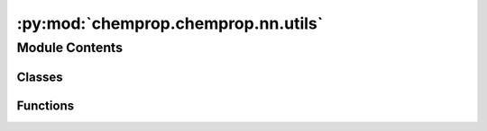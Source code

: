:py:mod:`chemprop.chemprop.nn.utils`
====================================

.. py:module:: chemprop.chemprop.nn.utils


Module Contents
---------------

Classes
~~~~~~~

.. autoapisummary::

   chemprop.chemprop.nn.utils.Activation



Functions
~~~~~~~~~

.. autoapisummary::

   chemprop.chemprop.nn.utils.get_activation_function



.. py:class:: Activation


   Bases: :py:obj:`chemprop.utils.utils.EnumMapping`

   Enum where members are also (and must be) strings

   .. py:attribute:: RELU

      

   .. py:attribute:: LEAKYRELU

      

   .. py:attribute:: PRELU

      

   .. py:attribute:: TANH

      

   .. py:attribute:: SELU

      

   .. py:attribute:: ELU

      


.. py:function:: get_activation_function(activation)

   Gets an activation function module given the name of the activation.

   See :class:`~chemprop.v2.models.utils.Activation` for available activations.

   :param activation: The name of the activation function.
   :type activation: str | Activation

   :returns: The activation function module.
   :rtype: nn.Module


